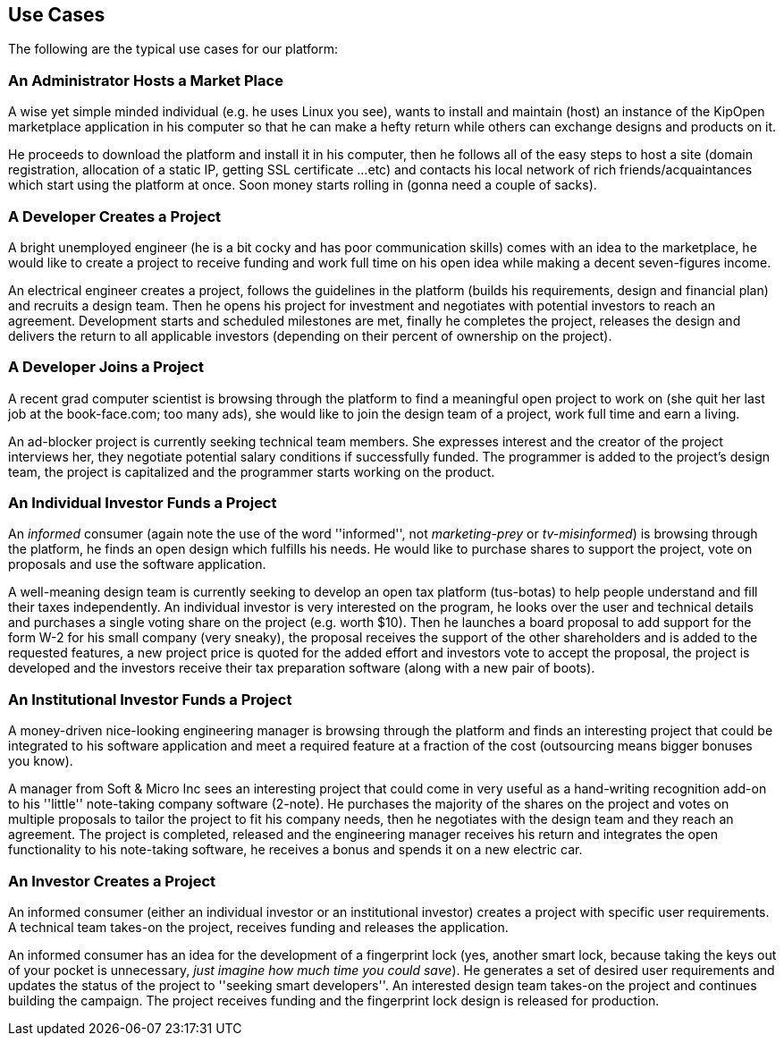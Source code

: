 == Use Cases

The following are the typical use cases for our platform:

=== An Administrator Hosts a Market Place

A wise yet simple minded individual (e.g. he uses Linux you see), 
wants to install and maintain (host) an instance of the KipOpen 
marketplace application in his computer so that he can make a hefty 
return while others can exchange designs and products on it.

He proceeds to download the platform and install it in his 
computer, then he follows all of the easy steps to host a site 
(domain registration, allocation of a static IP, getting SSL 
certificate ...etc) and contacts his local network of rich 
friends/acquaintances which start using the platform at once. Soon 
money starts rolling in (gonna need a couple of sacks). 

=== A Developer Creates a Project

A bright unemployed engineer (he is a bit cocky and has poor 
communication skills) comes with an idea to the marketplace, he 
would like to create a project to receive funding and work full 
time on his open idea while making a decent seven-figures income. 

An electrical engineer creates a project, follows the guidelines in 
the platform (builds his requirements, design and financial plan) 
and recruits a design team. Then he opens his project for 
investment and negotiates with potential investors to reach an 
agreement. Development starts and scheduled milestones are met, 
finally he completes the project, releases the design and 
delivers the return to all applicable investors (depending on their 
percent of ownership on the project).

=== A Developer Joins a Project

A recent grad computer scientist is browsing through the platform 
to find a meaningful open project to work on (she quit her last job 
at the book-face.com; too many ads), she would like to join the 
design team of a project, work full time and earn a living.

An ad-blocker project is currently seeking technical team 
members. She expresses interest and the creator of the project 
interviews her, they negotiate potential salary conditions if 
successfully funded. The programmer is added to the project's 
design team, the project is capitalized and the programmer starts 
working on the product.
    
=== An Individual Investor Funds a Project

An _informed_ consumer (again note the use of the word 
''informed'', not _marketing-prey_ or _tv-misinformed_) is browsing 
through the platform, he finds an open design which fulfills his 
needs. He would like to purchase shares to support the project, 
vote on proposals and use the software application.

A well-meaning design team is currently seeking to develop an open 
tax platform (tus-botas) to help people understand and fill their 
taxes independently. An individual investor is very 
interested on the program, he looks over the user and technical 
details and purchases a single voting share on the project 
(e.g. worth $10). Then he launches a board proposal to add 
support for the form W-2 for his small company (very sneaky), 
the proposal receives the support of the other shareholders and 
is added to the requested features, a new project price is quoted 
for the added effort and investors vote to accept the proposal, 
the project is developed and the investors receive their tax 
preparation software (along with a new pair of boots).

=== An Institutional Investor Funds a Project

A money-driven nice-looking engineering manager is browsing through 
the platform and finds an interesting project that could be 
integrated to his software application and meet a required feature 
at a fraction of the cost (outsourcing means bigger bonuses you 
know). 

A manager from Soft & Micro Inc sees an interesting project that 
could come in very useful as a hand-writing recognition add-on to 
his ''little'' note-taking company software (2-note). He purchases 
the majority of the shares on the project and votes on multiple 
proposals to tailor the project to fit his company needs, then he 
negotiates with the design team and they reach an agreement. The 
project is completed, released and the engineering manager receives 
his return and integrates the open functionality to his note-taking 
software, he receives a bonus and spends it on a new electric car. 

=== An Investor Creates a Project

An informed consumer (either an individual investor or an 
institutional investor) creates a project with specific user 
requirements. A technical team takes-on the project, receives 
funding and releases the application. 

An informed consumer has an idea for the development of a 
fingerprint lock (yes, another smart lock, because taking the keys 
out of your pocket is unnecessary, _just imagine how much time you 
could save_). He generates a set of desired user requirements and 
updates the status of the project to ''seeking smart developers''. 
An interested design team takes-on the project and continues 
building the campaign. The project receives funding and the 
fingerprint lock design is released for production.

